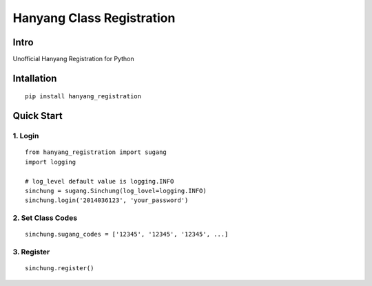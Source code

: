 Hanyang Class Registration
================================
Intro
-----
Unofficial Hanyang Registration for Python

Intallation
-----------

::

	pip install hanyang_registration
	
Quick Start
-----------
1. Login
~~~~~~~~~

::

    from hanyang_registration import sugang
    import logging
    
    # log_level default value is logging.INFO
    sinchung = sugang.Sinchung(log_lovel=logging.INFO)
    sinchung.login('2014036123', 'your_password')
    

2. Set Class Codes
~~~~~~~~~~~~~~~~~~~~~~

::
    
    sinchung.sugang_codes = ['12345', '12345', '12345', ...]
    
3. Register
~~~~~~~~~~~

::

    sinchung.register()

